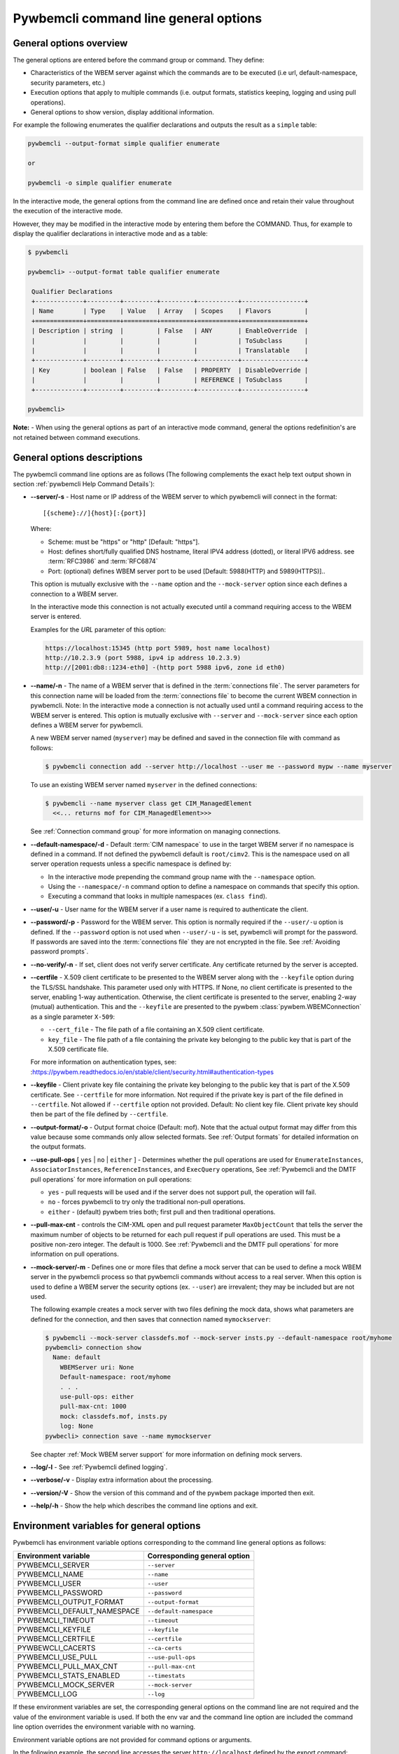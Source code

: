 .. _`Pywbemcli command line general options`:

Pywbemcli command line general options
======================================


.. _`General options overview`:

General options overview
------------------------

The general options are entered before the command group or command. They
define:

* Characteristics of the WBEM server against which the commands are to be
  executed (i.e url, default-namespace, security parameters, etc.)
* Execution options that apply to multiple commands (i.e. output
  formats, statistics keeping, logging and using pull operations).
* General options to show version, display additional information.

For example the following enumerates the qualifier declarations and outputs the
result as a ``simple`` table:

.. code-block:: text

    pywbemcli --output-format simple qualifier enumerate

    or

    pywbemcli -o simple qualifier enumerate

In the interactive mode, the general options from the command line are defined
once and retain their value throughout the execution of the interactive mode.

However, they may be modified in the interactive mode by entering them before
the COMMAND.  Thus, for example to display the qualifier declarations in
interactive mode and as a table:

.. code-block:: text

   $ pywbemcli

   pywbemcli> --output-format table qualifier enumerate

    Qualifier Declarations
    +-------------+---------+---------+---------+-----------+-----------------+
    | Name        | Type    | Value   | Array   | Scopes    | Flavors         |
    +=============+=========+=========+=========+===========+=================+
    | Description | string  |         | False   | ANY       | EnableOverride  |
    |             |         |         |         |           | ToSubclass      |
    |             |         |         |         |           | Translatable    |
    +-------------+---------+---------+---------+-----------+-----------------+
    | Key         | boolean | False   | False   | PROPERTY  | DisableOverride |
    |             |         |         |         | REFERENCE | ToSubclass      |
    +-------------+---------+---------+---------+-----------+-----------------+

   pywbemcli>

**Note:** - When using the general options as part of an interactive mode
command, general the options redefinition's are not retained between command
executions.


General options descriptions
----------------------------

The pywbemcli command line options are as follows (The following complements
the exact help text output shown in section :ref:`pywbemcli Help Command
Details`):

* **--server/-s** - Host name or IP address of the WBEM server to which
  pywbemcli will connect in the format::

    [{scheme}://]{host}[:{port}]

  Where:

  * Scheme: must be "https" or "http" [Default: "https"].
  * Host: defines short/fully qualified DNS hostname, literal
    IPV4 address (dotted), or literal IPV6 address. see :term:`RFC3986` and
    :term:`RFC6874`
  * Port: (optional) defines WBEM server port to be used [Default: 5988(HTTP)
    and 5989(HTTPS)]..

  This option is mutually exclusive with the ``--name`` option and the
  ``--mock-server`` option since each defines a connection to a WBEM server.

  In the interactive mode this connection is not actually executed until a
  command requiring access to the WBEM server is entered.

  Examples for the `URL` parameter of this option:

  .. code-block:: text

      https://localhost:15345 (http port 5989, host name localhost)
      http://10.2.3.9 (port 5988, ipv4 ip address 10.2.3.9)
      http://[2001:db8::1234-eth0] -(http port 5988 ipv6, zone id eth0)

* **--name/-n** - The name of a WBEM server that is defined in the
  :term:`connections file`.  The server parameters for this connection name will
  be loaded from the :term:`connections file` to become the current WBEM
  connection in pywbemcli. Note: In the interactive mode a connection is not
  actually used until a command requiring access to the WBEM server is entered.
  This option is mutually exclusive with ``--server`` and ``--mock-server``
  since each option defines a WBEM server for pywbemcli.

  A new WBEM server named (``myserver``) may be defined and saved in the connection
  file with command as follows:

  .. code-block:: text

     $ pywbemcli connection add --server http://localhost --user me --password mypw --name myserver

  To use an existing WBEM server named ``myserver`` in the defined connections:

  .. code-block:: text

     $ pywbemcli --name myserver class get CIM_ManagedElement
       <<... returns mof for CIM_ManagedElement>>>

  See :ref:`Connection command group` for more information on managing
  connections.
* **--default-namespace/-d** - Default :term:`CIM namespace` to use in the target
  WBEM server if no namespace is defined in a command. If not defined the
  pywbemcli default is ``root/cimv2``. This is the namespace used on all
  server operation requests unless a specific namespace is defined by:

  * In the interactive mode prepending the command group name with the
    ``--namespace`` option.
  * Using the ``--namespace/-n`` command option to define a namespace
    on commands that specify this option.
  * Executing a command that looks in multiple namespaces (ex. ``class find``).
* **--user/-u** - User name for the WBEM server if a user name is required to
  authenticate the client.
* **--password/-p** - Password for the WBEM server. This option is normally
  required if the ``--user/-u`` option is defined.  If the ``--password``
  option is not used when ``--user/-u`` - is set, pywbemcli will prompt for
  the password.  If passwords are saved into the :term:`connections file` they
  are not encrypted in the file.
  See :ref:`Avoiding password prompts`.
* **--no-verify/-n** - If set, client does not verify server certificate. Any
  certificate returned by the server is accepted.
* **--certfile** - X.509 client certificate to be presented to the
  WBEM server along with the ``--keyfile`` option during the TLS/SSL handshake.
  This parameter used only with HTTPS.  If None, no client certificate is
  presented to the server, enabling 1-way authentication. Otherwise, the
  client certificate is presented to the server, enabling 2-way (mutual)
  authentication. This and the ``--keyfile`` are presented to the pywbem
  :class:`pywbem.WBEMConnection` as a single parameter ``X-509``:

  * ``--cert_file`` - The file path of a file containing an X.509 client
    certificate.
  * ``key_file`` - The file path of a file containing the private key belonging
    to the public key that is part of the X.509 certificate file.

  For more information on authentication types, see:
  :https://pywbem.readthedocs.io/en/stable/client/security.html#authentication-types
* **--keyfile** - Client private key file containing the private key belonging
  to the public key that is part of the X.509 certificate. See ``--certfile``
  for more information. Not required if the private key is part of the file
  defined in ``--certfile``. Not allowed if ``--certfile`` option not provided.
  Default: No client key file. Client private key should then be part of the
  file defined by ``--certfile``.
* **--output-format/-o** - Output format choice (Default: mof).
  Note that the actual output format may differ from this value because some
  commands only allow selected formats.  See :ref:`Output formats` for
  detailed information on the output formats.
* **--use-pull-ops** [ ``yes`` | ``no`` | ``either`` ] - Determines
  whether the pull operations are used for ``EnumerateInstances``,
  ``AssociatorInstances``, ``ReferenceInstances``, and ``ExecQuery`` operations,
  See :ref:`Pywbemcli and the DMTF pull operations` for more information on
  pull operations:

  * ``yes`` -  pull requests will be used and if the server does not
    support pull, the operation will fail.
  * ``no`` - forces pywbemcli to try only the traditional non-pull operations.
  * ``either`` - (default) pywbem tries both; first pull and then traditional
    operations.

* **--pull-max-cnt** -  controls the CIM-XML open and pull request parameter
  ``MaxObjectCount`` that tells the server the maximum number of objects
  to be returned for each pull request if pull operations are used. This must
  be  a positive non-zero integer. The default is 1000. See :ref:`Pywbemcli and the
  DMTF pull operations` for more information on pull operations.
* **--mock-server/-m** - Defines one or more files that define a mock server that
  can be used to define a mock WBEM server in the pywbemcli process so that
  pywbemcli commands without access to a real server. When this option is used
  to define a WBEM server the security options (ex. ``--user``) are irrevalent;
  they may be included but are not used.

  The following example creates a mock server with two files defining the
  mock data, shows what parameters are defined for the connection, and then
  saves that connection named ``mymockserver``:

  .. code-block:: text

      $ pywbemcli --mock-server classdefs.mof --mock-server insts.py --default-namespace root/myhome
      pywbemcli> connection show
        Name: default
          WBEMServer uri: None
          Default-namespace: root/myhome
          . . .
          use-pull-ops: either
          pull-max-cnt: 1000
          mock: classdefs.mof, insts.py
          log: None
      pywbecli> connection save --name mymockserver

  See chapter :ref:`Mock WBEM server support` for more information on defining
  mock servers.
* **--log/-l** - See :ref:`Pywbemcli defined logging`.
* **--verbose/-v** -  Display extra information about the processing.
* **--version/-V** - Show the version of this command and of the pywbem package
  imported then exit.
* **--help/-h** - Show the help which describes the command line options and exit.


.. _`Environment variables for general options`:`:

Environment variables for general options
-----------------------------------------

Pywbemcli has environment variable options corresponding to the
command line general options as follows:

==============================  ============================
Environment variable            Corresponding general option
==============================  ============================
PYWBEMCLI_SERVER                ``--server``
PYWBEMCLI_NAME                  ``--name``
PYWBEMCLI_USER                  ``--user``
PYWBEMCLI_PASSWORD              ``--password``
PYWBEMCLI_OUTPUT_FORMAT         ``--output-format``
PYWBEMCLI_DEFAULT_NAMESPACE     ``--default-namespace``
PYWBEMCLI_TIMEOUT               ``--timeout``
PYWBEMCLI_KEYFILE               ``--keyfile``
PYWBEMCLI_CERTFILE              ``--certfile``
PYWBEWCLI_CACERTS               ``--ca-certs``
PYWBEMCLI_USE_PULL              ``--use-pull-ops``
PYWBEMCLI_PULL_MAX_CNT          ``--pull-max-cnt``
PYWBEMCLI_STATS_ENABLED         ``--timestats``
PYWBEMCLI_MOCK_SERVER           ``--mock-server``
PYWBEMCLI_LOG                   ``--log``
==============================  ============================

If these environment variables are set, the corresponding general options on the
command line are not required and the value of the environment variable is
used. If both the env var and the command line option are included the
command line option overrides the environment variable with no warning.

Environment variable options are not provided for command options or arguments.

In the following example, the second line accesses the server
``http://localhost`` defined by the export command:

.. code-block:: text

      $ export PYWBEMCLI_SERVER=http://localhost
      $ pywbemcli class get CIM_ManagedElement


.. _`Avoiding password prompts`:

Avoiding password prompts
-------------------------

If the WBEM operations performed by a particular pywbemcli command require a
password, the password is prompted for if the ``--user`` option is set (in both
modes of operation) and the ``--password`` option is not set:

.. code-block:: text

      $ pywbemcli -s http://localhost -d root/cimv2 -u user class get
      Enter password: <password>
      . . . <The display output from get class>

If both the ``--user`` and ``--password`` options are set, the command is executed
without a password prompt:

.. code-block:: text

      $ pywbemcli -s http://localhost -d root/cimv2 -u user -p blah class get
      . . . <The display output from get class>

If the operations performed by a particular pywbemcli command do not
require a password or no user is supplied, no password is prompted for example:

.. code-block:: text

      $ pywbemcli --help
      . . . <help output>

For script integration, it is important to have a way to avoid the interactive
password prompt. This can be done by storing the password string in an
environment variable or specifying it on the command line.

The ``pywbemcli`` command supports a ``connection export`` command that
outputs the (bash/windows) shell commands to set all needed environment variables:

.. code-block:: text

      $ pywbemcli -s http://localhost -d root/cimv2 -u fred connection export
      export PYWBEMCLI_SERVER=http://localhost
      export PYWBEMCLI_NAMESPACE=root/cimv2
      ...

This ability can be used to set those environment variables and thus to persist
the connection name in the shell environment, from where it will be used in
any subsequent pywbemcli commands:

.. code-block:: text

      $ eval $(pywbemcli -s http://localhost -u username -d root/cimv2)

      $ env |grep PYWBEMCLI
      export PYWBEMCLI_SERVER=http://localhost
      export PYWBEMCLI_NAMESPACE=root/cimv2

      $ pywbemcli server namespaces
      . . . <list of namespaces for the defined server>



.. _`Pywbemcli and the DMTF pull operations`:

Pywbemcli and the DMTF pull operations
--------------------------------------

For DMTF CIM-XML operations that can return many objects the DMTF CIM-XML protocol
allows two variations on the enumerate operations (enumerate and an operation
sequence of ``OpenEnumerateInstances``/``PullInstances``).

While the pull operation may not be supported by all WBEM servers  they can be
significantly more efficient when they are available.  Pywbem implements the
client side of these operation and pywbemcli provides for the use of these
operations through two general options:

* ``--use-pull-ops`` - This option allows the user to select from the
  the following alternatives:

    * ``either`` - pywbemcli first tries the open operation and if that is not
      implemented by the server retries the operation with the corresponding
      non-pull operation. The result of this first operation determines whether
      pull or the traditional operation are used for any further requests
      during the current pywbem interactive session. `either` is the default.

    * ``yes`` - Forces the use of the pull operations and if those operations fail
      generates an error.

    * ``no`` - Forces the use of the non-pull operation.

* ``--pull-max-cnt`` - Sets the maximum count of objects the server is allowed
  to return for each open/pull operation. ``pull-max-cnt`` of 1000 objects is the
  default size which from experience is a logical choice.

  There are issues with using the the ``either`` choice as follows"

  * The original operations did not support the filtering of responses  with a
    query language query (``--filter-query-language`` and ``--filter-query``)
    option which passes a filter query to the WBEM server so that it filters
    the responses before they are returned. This can greatly reduce the size of
    the responses if effectively used but is used only when the pull operations
    are available on the server.

  * The pull operations do not support some of the options that traditional
    operations do:

    * ``--include-qualifiers`` - Since even the traditional operations specification
      deprecated this option and the user cannot depend on it being honored,
      the most logical solution is to never use this option.

    * ``--local-nly`` - Since even the traditional operations specification
      deprecated this options and the user cannot depend on it being honored by
      the WBEM server the most logical solution is to never use this option.


.. _`Output formats`:

Output formats
--------------

Pywbemcli supports various output formats for the command result. The output
format can be selected with the ``--output-format/-o`` option.

The output formats fall into three groups:

* **Table formats** - The :ref:`Table formats` format the result as a table
  with rows and columns.

* **CIM object formats** - The :ref:`CIM object formats` format a result that
  consists of CIM objects in MOF, CIM-XML or pywbem repr format.

* **ASCII tree format** - The :ref:`ASCII tree format` formats the result
  as a tree, using ASCII characters to represent the tree. The only command
  supporting the ASCII tree format is ``class tree``, and it supports only
  that one output format.

However, not all commands support all output format groups. The following
restrictions apply:

1. The only command supporting the ASCII tree format is ``class tree``.

2. The ``class`` commands returning classes only support CIM object formats.

3. The commands of the ``connection`` and ``server`` command groups only
   support table formats.

When an unsupported output format is specified on a command, it is ignored and
a default output format is used instead.


.. _`Table formats`:

Table formats
^^^^^^^^^^^^^

The different variations of the table format define different formatting of the
borders for tables. The following are examples of the table formats with a
single command ``class find CIM_Foo``:

* ``--output-format table``: Tables with a single-line border. This is the default:

  .. code-block:: text

    Find class CIM_Foo*
    +-------------+-----------------+
    | Namespace   | Classname       |
    |-------------+-----------------|
    | root/cimv2  | CIM_Foo         |
    | root/cimv2  | CIM_Foo_sub     |
    | root/cimv2  | CIM_Foo_sub2    |
    | root/cimv2  | CIM_Foo_sub_sub |
    +-------------+-----------------+

* ``--output-format simple``: Tables with a line between header row and data
  rows, but otherwise without borders:

  .. code-block:: text

    Find class CIM_Foo*
    Namespace    Classname
    -----------  ---------------
    root/cimv2   CIM_Foo
    root/cimv2   CIM_Foo_sub
    root/cimv2   CIM_Foo_sub2
    root/cimv2   CIM_Foo_sub_sub

* ``--output-format plain``: Tables do not use any pseudo-graphics to draw borders:

  .. code-block:: text

    Find class CIM_Foo*
    Namespace    Classname
    root/cimv2   CIM_Foo
    root/cimv2   CIM_Foo_sub
    root/cimv2   CIM_Foo_sub2
    root/cimv2   CIM_Foo_sub_sub

* ``--output-format grid``: Tables tables formatted by Emacs' `table.el`
  package. It corresponds to ``grid_tables`` in Pandoc Markdown extensions:

  .. code-block:: text

    Find class CIM_Foo*
    +-------------+-----------------+
    | Namespace   | Classname       |
    +=============+=================+
    | root/cimv2  | CIM_Foo         |
    +-------------+-----------------+
    | root/cimv2  | CIM_Foo_sub     |
    +-------------+-----------------+
    | root/cimv2  | CIM_Foo_sub2    |
    +-------------+-----------------+
    | root/cimv2  | CIM_Foo_sub_sub |
    +-------------+-----------------+


* ``--output-format rst``: Tables in `reStructuredText`_ markup:

  .. code-block:: text

    Find class CIM_Foo*
    ===========  ===============
    Namespace    Classname
    ===========  ===============
    root/cimv2   CIM_Foo
    root/cimv2   CIM_Foo_sub
    root/cimv2   CIM_Foo_sub2
    root/cimv2   CIM_Foo_sub_sub
    ===========  ===============

* ``--output-format psql``: Like tables formatted by Postgres' psql cli:

  .. code-block:: text

    Find class CIM_Foo*
    ===========  ===============
    Namespace    Classname
    ===========  ===============
    root/cimv2   CIM_Foo
    root/cimv2   CIM_Foo_sub
    root/cimv2   CIM_Foo_sub2
    root/cimv2   CIM_Foo_sub_sub
    ===========  ===============

* ``--output-format html``: Tables formatted as html table:

  .. code-block:: text

    <p>Find class CIM_Foo*</p>
    <table>
    <thead>
    <tr><th>Namespace  </th><th>Classname      </th></tr>
    </thead>
    <tbody>
    <tr><td>root/cimv2 </td><td>CIM_Foo        </td></tr>
    <tr><td>root/cimv2 </td><td>CIM_Foo_sub    </td></tr>
    <tr><td>root/cimv2 </td><td>CIM_Foo_sub2   </td></tr>
    <tr><td>root/cimv2 </td><td>CIM_Foo_sub_sub</td></tr>
    </tbody>
    </table>

.. _`reStructuredText`: http://docutils.sourceforge.net/docs/user/rst/quickref.html#tables
.. _`Mediawiki`: http://www.mediawiki.org/wiki/Help:Tables
.. _`HTML`: https://www.w3.org/TR/html401/struct/tables.html
.. _`LaTeX`: https://en.wikibooks.org/wiki/LaTeX/Tables
.. _`JSON`: http://json.org/example.html


.. _`CIM object formats`:

CIM object formats
^^^^^^^^^^^^^^^^^^

The output of CIM objects allows multiple formats as follows:

* ``--output-format mof``: Format for CIM classes, CIM instances, and CIM Parameters:

  :term:`MOF` is the format used to define and document the CIM models released
  by the DMTF and SNIA. It textually defines the components and structure and
  data of CIM elements such as classes, instances, and qualifier declarations.:

  .. code-block:: text

      instance of CIM_Foo {
         InstanceID = "CIM_Foo1";
         IntegerProp = 1;
      };

* ``--output-format xml``: :term:`CIM-XML` format for CIM elements such as classes,
  instances and qualifier declarations. Besides being used as a protocol for WBEM
  servers, CIM-XML is also an alternative format for representing the CIM models
  released by the DMTF and SNIA. The XML syntax is defined in  the DMTF
  specification :term:`DSP0201`.

  This is the format used in the DMTF CIM-XML protocol:

  .. code-block:: text

      <VALUE.OBJECTWITHLOCALPATH>
          <LOCALINSTANCEPATH>
              <LOCALNAMESPACEPATH>
                  <NAMESPACE NAME="root"/>
                  <NAMESPACE NAME="cimv2"/>
              </LOCALNAMESPACEPATH>
              <INSTANCENAME CLASSNAME="CIM_Foo">
                  <KEYBINDING NAME="InstanceID">
                      <KEYVALUE VALUETYPE="string">CIM_Foo1</KEYVALUE>
                  </KEYBINDING>
              </INSTANCENAME>
          </LOCALINSTANCEPATH>
          <INSTANCE CLASSNAME="CIM_Foo">
              <PROPERTY NAME="InstanceID" PROPAGATED="false" TYPE="string">
                  <VALUE>CIM_Foo1</VALUE>
              </PROPERTY>
              <PROPERTY NAME="IntegerProp" PROPAGATED="false" TYPE="uint32">
                  <VALUE>1</VALUE>
              </PROPERTY>
          </INSTANCE>
      </VALUE.OBJECTWITHLOCALPATH>

* ``--output-format repr``: Python repr format of the objects.

  This is the structure and data of the pywbem Python objects representing these
  CIM objects and can be useful in understanding the pywbem interpretation of the
  CIM objects:

  .. code-block:: text

      CIMInstance(classname='CIM_Foo', path=CIMInstanceName(classname='CIM_Foo',
          keybindings=NocaseDict({'InstanceID': 'CIM_Foo1'}), namespace='root/cimv2',
          host=None),
          properties=NocaseDict({
            'InstanceID': CIMProperty(name='InstanceID',
              value='CIM_Foo1', type='string', reference_class=None, embedded_object=None,
              is_array=False, array_size=None, class_origin=None, propagated=False,
              qualifiers=NocaseDict({})),
            'IntegerProp': CIMProperty(name='IntegerProp', value=1, type='uint32',
                reference_class=None, embedded_object=None, is_array=False,
                array_size=None, class_origin=None, propagated=False,
                qualifiers=NocaseDict({}))}), property_list=None,
                qualifiers=NocaseDict({}))

  NOTE: The above is output as a single line and has been manually formatted for
  this documentation.

* ``--output-format txt``: Python str format of the objects.

  This should be considered the output of last resort as it simply uses
  the __str__ method of each command to output.

  Thus, for example the a ``class enumerate`` of a model with only a single
  class is of the form:

  .. code-block:: text

      CIMClass(classname='CIM_Foo', ...)


.. _`ASCII tree format`:

ASCII tree format
^^^^^^^^^^^^^^^^^

This output format is an ASCII based output that shows the tree structure of
the results of the ``class tree`` command. It is the only output format
supported by this command, and therefore it is automatically selected and
cannot be specified explicitly with the ``--output-format`` option.

.. code-block:: text

  $pywbemcli -m tests/unit/simple_mock_model.mof class tree

  root
  +-- CIM_Foo
      +-- CIM_Foo_sub
      |   +-- CIM_Foo_sub_sub
      +-- CIM_Foo_sub2

This shows a very simple mock repository with 4 classes where CIM_Foo is the
top level in the hierarchy, CIM_Foo_sub and CIM_Foo_sub2 are its subclasses, and
CIM_Foo_sub_sub is the subclass of CIM_Foo_sub


.. _`Pywbemcli defined logging`:

Pywbemcli defined logging
-------------------------

Pywbemcli provides logging to either a file or the standard error stream
of information passing between the pywbemcli client and a WBEM server using the
standard Python logging facility.

Logging is configured and enabled using the ``--log`` general option on the
commmand line or the `PYWBEMCLI_LOG` environment variable.

Pywbemcli can log  operation calls that send
requests to a WBEM server and their responses and the HTTP messages between
the pywbemcli client and the WBEM server including both the pywbem APIs
and their responses and the HTTP requests and responses.

The default is no logging if the ``--log`` option is not specified.

The value of the the `--log` option parameter and of the PYWBEMCLI_LOG
environment variable is a log configuration string with the format defined in
the ABNF rule LOG_CONFIG_STRING. The log configuration string defines a list of
one or more log configurations, each with fields COMPONENT, DESTINATION, and
DETAIL:".

.. code-block:: text

    LOG_CONFIG_STRING := CONFIG[ "," CONFIG]
    CONFIG            := COMPONENT "=" [DESTINATION[ ":" DETAIL]
    COMPONENT         := ("all" / "api" / "http")
    DESTINATION       := ("stderr" / filepath)
    DETAIL            := ("all"/ "path"/ "summary")

For example the following log string logs the pywbem API calls and responses
summary information to a file and the HTTP requests and responses to stderr:

.. code-block:: text

      $ pywbemcli --log api=file:summary,http=stderr

The COMPONENT field defines the component for which logging is enabled:

  * ``api`` - Logs the calls to the pywbem methods that make requests to a
    WBEM server. This logs both the requests and response including any
    exceptions generated by error responses from the WBEM server.
  * ``http`` - Logs the headers and data for HTTP requests and responses to the
    WBEM server.
  * ``all`` - (Default) Logs both the ``api`` and ``http`` components.

The DESTINATION field specifies the log destination:

  * ``stderr`` - Output log to stderr.
  * ``file`` - (default) Log to the pywbemcli log file ``pywbemcli.log`` in
    the current directory.  Logs are appended to an existing log file.

The DETAIL component of the log configuration string defines the level of
logging information for the api and http components.  Because enormous quantities
of information can be generated this option exists to limit the amount of
information generated. The possible keywords are:

  * ``all`` - (Default) Logs the full request including all input parameters and
    the complete response including all data. Exceptions are fully logged.

  * ``paths`` - Logs the full request but only the path component of the
    `api` responses. This reduces the data included in the responses.
    Exceptions are fully logged.

  * ``summary`` - Logs the requests but only the count of objects received
    in the response.  Exceptions are fully logged.

The log output is routed to the output defined by DESTINATION and includes the
information determined by the COMPONENT and DETAIL fields.

The log output format is:

.. code-block:: text

    <Date time>-<Component>.<ref:`connection id`>-<Direction>:<connection id> <PywbemOperation>(<data>)

For example, logging only of the summary  API information would look something
like the following:

.. code-block:: text

    $ pywbemcli -s http://localhost -u blah -p pw -l api=file:summary class enumerate -o

produces log output for the class enumerate operation in the log file
pywbemcli.log as follows showing the input parameters to the pywbem method
``EnumerateClassName`` and the number of objects in the response:

.. code-block:: text

    2019-07-09 18:27:22,103-pywbem.api.1-27716-Request:1-27716 EnumerateClassNames(ClassName=None, DeepInheritance=False, namespace=None)
    2019-07-09 18:27:22,142-pywbem.api.1-27716-Return:1-27716 EnumerateClassNames(list of str; count=103)


.. _`Pywbemcli persisted connection definitions`:

Pywbemcli persisted connection definitions
------------------------------------------

Pywbemcli can manage connections via the :ref:`connection command group`. These
connections are persisted in a :term:`connections file` named
`pywbemcli_connections.json` in the current directory. A connection has a name
and defines all parameters necessary to connect to a WBEM server. Once defined
these connections can be accessed with the general option ``--name`` or in the
interactive mode the ``connection select`` command.

A new persistent connection definition can be created  by executing
pywbemcli with the ``connection add`` command. The options on this command will
define the WBEM server and its security characteristics, a name for that server
and save the result to the :term:`connections file`.

At any point in time, pywbemcli can communicate with only a single WBEM server. That
is the current connection.
In the command mode, this is the WBEM server defined by the command line inputs
``--server`` or ``--mock-server`` or ``--name``.  In the interactive mode, the
connection that is active (the current connection) can be changed within an
interactive session using ``connection select`` so that within a single
session, the user can work with multiple WBEM servers. The server that was defined
when pywbemcli was started or the server selected by ``connection select`` is the
current server.

For example the following example of a pywbemcli interactive session creates a
new connection in the CLI command mode:

.. code-block:: text

    $ pywbemcli
    pywbemcli> connection add --server http://localhost --user usr1 -password blah --name testconn
    pywbemcli> connection show
    name: testconn
      server: http://localhost
      default-namespace: root/cimv2
      user: usr1
      password: blah
      timeout: None
      no-verify: False
      certfile: None
      keyfile: None
      use-pull: None
      pull-max-cnt: 1000
      mock-server:
      log: None

    pywbemcli> connection list

    name       server uri        namespace    user         timeout  noverify
    ---------  ----------------  -----------  -----------  -------  ----------
    testconn*  http://localhost  root/blah    me                30  False

Note: The * indicates that this is the current connection.

Other connections can be added from either the command mode or interactive mode
using the add command:

.. code-block:: text

    pywbemcli> connection add Ronald http://blah2 -u you -p xxx
    pywbemcli> connection list
    WBEMServer Connections:
    name      server uri        namespace    user         password      timeout  noverify
    --------  ----------------  -----------  -----------  ----------  ---------  ----------
    Ronald    http://blah2      root/cimv2   you          xxx                    False
    testconn  http://localhost  root/blah    kschopmeyer  test8play          30  False

These persisted connections can now be used either in the command mode or interactive mode.

For example, in the command mode the following executes a command with a WBEM
server definition from the :term:`connections file`.

.. code-block:: text

    $ pywbemcli -n Ronald server brand

    Server brand:
    +---------------------+
    | WBEM server brand   |
    |---------------------|
    | OpenPegasus         |
    +---------------------+

In the interactive mode the current WBEM server can be defined with the
``connection select`` command which selects a connection definition from the
:term:`connections file` and makes that the current connection.

.. code-block:: text

    $ pywbemcli
    pywbemcli> connection select Ronald
    pywbemcli> connection list

    WBEMServer Connections:
    name      server uri        namespace    user         timeout  noverify
    --------  ----------------  -----------  -----------  ---------  ----------
    Ronald*   http://blah2      root/cimv2   you                     False
    testconn  http://localhost  root/blah    kschopmeyer         30  False

    pywbemcli> server interop

    Server Interop Namespace:
    +------------------+
    | Namespace Name   |
    |------------------|
    | root/PG_InterOp  |
    +------------------+

    pywbemcli> connection select testconn

    WBEMServer Connections:
    name      server uri        namespace    user         timeout  noverify
    --------  ----------------  -----------  -----------  ---------  ----------
    Ronald    http://blah2      root/cimv2   you                     False
    testconn* http://localhost  root/blah    kschopmeyer         30  False

Connections can be deleted with the ``connection delete`` command either with
the command argument containing the connection name or with no name provided so
pywbemcli presents a list of connections:

.. code-block:: text

    $ pywbemcli connection delete Ronald

or:

.. code-block:: text

    $ pywbemcli connection delete
    Select a connection or CTRL_C to abort.
    0: Ronald
    1: testconn
    Input integer between 0 and 1 or Ctrl-C to exit selection: 0
    $ pywbemcle connection list
    WBEMServer Connections:
    name      server uri        namespace    user         timeout  noverify
    --------  ----------------  -----------  -----------  ---------  ----------
    testconn  http://localhost  root/blah    kschopmeyer         30  False

